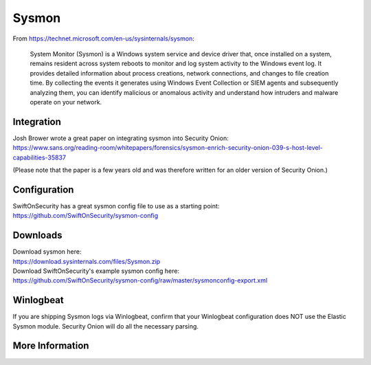 .. _sysmon:

Sysmon
======

From https://technet.microsoft.com/en-us/sysinternals/sysmon:

    System Monitor (Sysmon) is a Windows system service and device driver that, once installed on a system, remains resident across
    system reboots to monitor and log system activity to the Windows event log. It provides detailed information about process creations,
    network connections, and changes to file creation time. By collecting the events it generates using Windows Event Collection or
    SIEM agents and subsequently analyzing them, you can identify malicious or anomalous activity and understand how intruders and
    malware operate on your network.

Integration
-----------

| Josh Brower wrote a great paper on integrating sysmon into Security Onion:
| https://www.sans.org/reading-room/whitepapers/forensics/sysmon-enrich-security-onion-039-s-host-level-capabilities-35837

(Please note that the paper is a few years old and was therefore written for an older version of Security Onion.)

Configuration
-------------

| SwiftOnSecurity has a great sysmon config file to use as a starting point:
| https://github.com/SwiftOnSecurity/sysmon-config

Downloads
---------

| Download sysmon here:
| https://download.sysinternals.com/files/Sysmon.zip

| Download SwiftOnSecurity's example sysmon config here:
| https://github.com/SwiftOnSecurity/sysmon-config/raw/master/sysmonconfig-export.xml

Winlogbeat
----------

If you are shipping Sysmon logs via Winlogbeat, confirm that your Winlogbeat configuration does NOT use the Elastic Sysmon module. Security Onion will do all the necessary parsing.

More Information
----------------

.. seealso::

    Check out our Sysmon video at https://youtu.be/Xz-7oDrZdQY!

    | For more information about sysmon, please see:
    | https://technet.microsoft.com/en-us/sysinternals/sysmon

    | TrustedSec has a great Community Guide on Sysmon:
    | https://github.com/trustedsec/SysmonCommunityGuide
